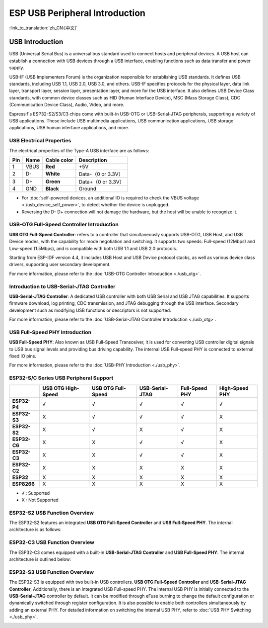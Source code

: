 
**ESP USB Peripheral Introduction**
====================================

:link_to_translation:`zh_CN:[中文]`

USB Introduction
-----------------

USB (Universal Serial Bus) is a universal bus standard used to connect hosts and peripheral devices. A USB host can establish a connection with USB devices through a USB interface, enabling functions such as data transfer and power supply.

USB-IF (USB Implementers Forum) is the organization responsible for establishing USB standards. It defines USB standards, including USB 1.1, USB 2.0, USB 3.0, and others. USB-IF specifies protocols for the physical layer, data link layer, transport layer, session layer, presentation layer, and more for the USB interface. It also defines USB Device Class standards, with common device classes such as HID (Human Interface Device), MSC (Mass Storage Class), CDC (Communication Device Class), Audio, Video, and more.

Espressif's ESP32-S2/S3/C3 chips come with built-in USB-OTG or USB-Serial-JTAG peripherals, supporting a variety of USB applications. These include USB multimedia applications, USB communication applications, USB storage applications, USB human interface applications, and more.


.. image:: ../../../_static/usb_solutions.png
   :target: ../../../_static/usb_solutions.png
   :alt: USB Solution

USB Electrical Properties
^^^^^^^^^^^^^^^^^^^^^^^^^^^^^^^^^^^^^^^^^

The electrical properties of the Type-A USB interface are as follows:

.. list-table::
   :header-rows: 1

   * - **Pin**
     - **Name**
     - **Cable color**
     - **Description**
   * - 1
     - VBUS
     - **Red**
     - +5V
   * - 2
     - D-
     - **White**
     - Data-（0 or 3.3V）
   * - 3
     - D+
     - **Green**
     - Data+（0 or 3.3V）
   * - 4
     - GND
     - **Black**
     - Ground



* For :doc:`self-powered devices, an additional IO is required to check the VBUS voltage <./usb_device_self_power>`, to detect whether the device is unplugged.
* Reversing the D- D+ connection will not damage the hardware, but the host will be unable to recognize it.

USB-OTG Full-Speed Controller Introduction
^^^^^^^^^^^^^^^^^^^^^^^^^^^^^^^^^^^^^^^^^^^^^

**USB OTG Full-Speed Controller**: \ refers to a controller that simultaneously supports USB-OTG, USB Host, and USB Device modes, with the capability for mode negotiation and switching. It supports two speeds: Full-speed (12Mbps) and Low-speed (1.5Mbps), and is compatible with both USB 1.1 and USB 2.0 protocols.

Starting from ESP-IDF version 4.4, it includes USB Host and USB Device protocol stacks, as well as various device class drivers, supporting user secondary development.

For more information, please refer to the :doc:`USB-OTG Controller Introduction <./usb_otg>`.

Introduction to USB-Serial-JTAG Controller
^^^^^^^^^^^^^^^^^^^^^^^^^^^^^^^^^^^^^^^^^^^^^^

**USB-Serial-JTAG Controller**\: A dedicated USB controller with both USB Serial and USB JTAG capabilities. It supports firmware download, log printing, CDC transmission, and JTAG debugging through the USB interface. Secondary development such as modifying USB functions or descriptors is not supported.

For more information, please refer to the :doc:`USB-Serial-JTAG Controller Introduction <./usb_otg>`.

USB Full-Speed PHY Introduction
^^^^^^^^^^^^^^^^^^^^^^^^^^^^^^^^^^^^^^^^^

**USB Full-Speed PHY**\ : Also known as USB Full-Speed Transceiver, it is used for converting USB controller digital signals to USB bus signal levels and providing bus driving capability. The internal USB Full-speed PHY is connected to external fixed IO pins.

For more information, please refer to the :doc:`USB-PHY Introduction <./usb_phy>`.

ESP32-S/C Series USB Peripheral Support
^^^^^^^^^^^^^^^^^^^^^^^^^^^^^^^^^^^^^^^^^

.. list-table::
   :header-rows: 1

   * -
     - USB OTG High-Speed
     - USB OTG Full-Speed
     - USB-Serial-JTAG
     - Full-Speed PHY
     - High-Speed PHY
   * - **ESP32-P4**
     - √
     - √
     - √
     - √
     - √
   * - **ESP32-S3**
     - X
     - √
     - √
     - √
     - X
   * - **ESP32-S2**
     - X
     - √
     - X
     - √
     - X
   * - **ESP32-C6**
     - X
     - X
     - √
     - √
     - X
   * - **ESP32-C3**
     - X
     - X
     - √
     - √
     - X
   * - **ESP32-C2**
     - X
     - X
     - X
     - X
     - X
   * - **ESP32**
     - X
     - X
     - X
     - X
     - X
   * - **ESP8266**
     - X
     - X
     - X
     - X
     - X


* √ : Supported
* X : Not Supported

ESP32-S2 USB Function Overview
^^^^^^^^^^^^^^^^^^^^^^^^^^^^^^^^^^^^^^^^^

The ESP32-S2 features an integrated **USB OTG Full-Speed Controller** and **USB Full-Speed PHY**\ . The internal architecture is as follows:


.. image:: ../../../_static/usb/esp32s2_usb.png
   :target: ../../../_static/usb/esp32s2_usb.png
   :alt: esp32s2_usb


ESP32-C3 USB Function Overview
^^^^^^^^^^^^^^^^^^^^^^^^^^^^^^^^^^^^^^^^^

The ESP32-C3 comes equipped with a built-in **USB-Serial-JTAG Controller** and **USB Full-Speed PHY**\ . The internal architecture is outlined below:


.. image:: ../../../_static/usb/esp32c3_usb.png
   :target: ../../../_static/usb/esp32c3_usb.png
   :alt: esp32c3_usb


ESP32-S3 USB Function Overview
^^^^^^^^^^^^^^^^^^^^^^^^^^^^^^^^^^^^^^^^^

The ESP32-S3 is equipped with two built-in USB controllers. **USB OTG Full-Speed Controller** and **USB-Serial-JTAG Controller**\ , Additionally, there is an integrated USB Full-speed PHY. The internal USB PHY is initially connected to the **USB-Serial-JTAG** controller by default. It can be modified through eFuse burning to change the default configuration or dynamically switched through register configuration. It is also possible to enable both controllers simultaneously by adding an external PHY. For detailed information on switching the internal USB PHY, refer to :doc:`USB PHY Switching <./usb_phy>`.


.. image:: ../../../_static/usb/esp32s3_usb.png
   :target: ../../../_static/usb/esp32s3_usb.png
   :alt: esp32s3_usb

